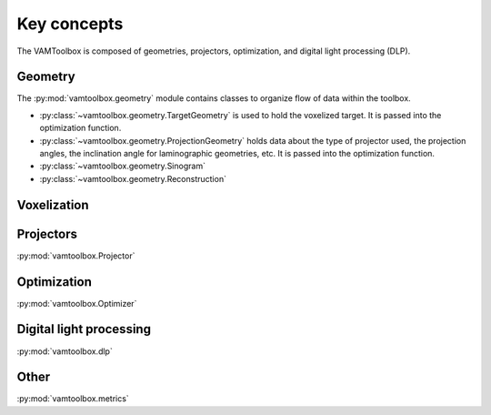 .. _userguide_keyconcepts:

############
Key concepts
############

The VAMToolbox is composed of geometries, projectors, optimization, and digital light processing (DLP). 

********
Geometry
********

The :py:mod:`vamtoolbox.geometry` module contains classes to organize flow of data within the toolbox. 

* :py:class:`~vamtoolbox.geometry.TargetGeometry` is used to hold the voxelized target. It is passed into the optimization function.
* :py:class:`~vamtoolbox.geometry.ProjectionGeometry` holds data about the type of projector used, the projection angles, the inclination angle for laminographic geometries, etc. It is passed into the optimization function. 
* :py:class:`~vamtoolbox.geometry.Sinogram` 
* :py:class:`~vamtoolbox.geometry.Reconstruction`


************
Voxelization
************

**********
Projectors
**********

:py:mod:`vamtoolbox.Projector`

************
Optimization
************

:py:mod:`vamtoolbox.Optimizer`

************************
Digital light processing
************************

:py:mod:`vamtoolbox.dlp`

*****
Other
*****

:py:mod:`vamtoolbox.metrics`
